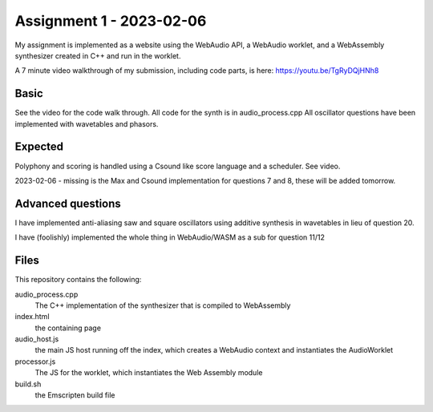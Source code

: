 Assignment 1 - 2023-02-06 
=========================

My assignment is implemented as a website using the WebAudio API, a WebAudio worklet, and a 
WebAssembly synthesizer created in C++ and run in the worklet.

A 7 minute video walkthrough of my submission, including code parts, is here:
https://youtu.be/TgRyDQjHNh8


Basic 
---------------
See the video for the code walk through. All code for the synth is in audio_process.cpp
All oscillator questions have been implemented with wavetables and phasors.

Expected
---------
Polyphony and scoring is handled using a Csound like score language and a scheduler. See video.

2023-02-06 - missing is the Max and Csound implementation for questions 7 and 8, these will be added tomorrow.


Advanced questions
------------------
I have implemented anti-aliasing saw and square oscillators using additive synthesis in wavetables in
lieu of question 20.

I have (foolishly) implemented the whole thing in WebAudio/WASM as a sub for question 11/12


Files
------
This repository contains the following:

audio_process.cpp
  The C++ implementation of the synthesizer that is compiled to WebAssembly

index.html 
  the containing page

audio_host.js
  the main JS host running off the index, which creates a WebAudio context and instantiates the AudioWorklet

processor.js
  The JS for the worklet, which instantiates the Web Assembly module

build.sh
  the Emscripten build file





